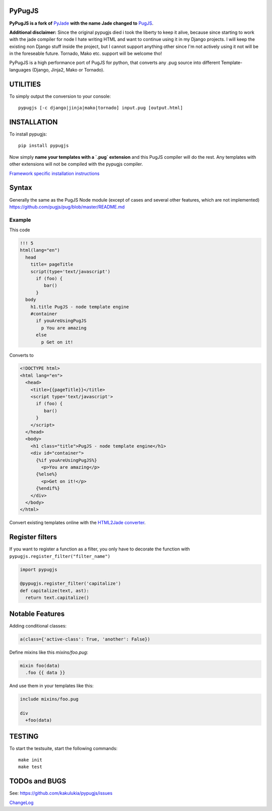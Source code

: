 PyPugJS |PyPiPackage|_ |BuildStatus|_ |Coverage|_
===================================================

.. |PyPiPackage| image:: https://badge.fury.io/py/pypugjs.svg
.. _PyPiPackage: https://badge.fury.io/py/pypugjs

.. |BuildStatus| image:: https://travis-ci.org/kakulukia/pypugjs.svg
.. _BuildStatus: https://travis-ci.org/kakulukia/pypugjs

.. |Coverage| image:: https://codecov.io/gh/kakulukia/pypugjs/branch/master/graph/badge.svg
.. _Coverage: https://codecov.io/gh/kakulukia/pypugjs

**PyPugJS is a fork of** `PyJade <http://github.com/syrusakbary/pyjade>`_
**with the name Jade changed to** `PugJS <https://github.com/pugjs/pug>`_.

**Additional disclaimer:** Since the original pypugjs died i took the liberty to keep it alive, because
since starting to work with the jade compiler for node I hate writing HTML and want to continue using it in my Django projects.
I will keep the existing non Django stuff inside the project, but I cannot support anything other since I'm not actively using
it not will be in the foreseable future. Tornado, Mako etc. support will be welcome tho!

PyPugJS is a high performance port of PugJS for python, that converts any .pug source into different
Template-languages (Django, Jinja2, Mako or Tornado).

UTILITIES
=========
To simply output the conversion to your console::

    pypugjs [-c django|jinja|mako|tornado] input.pug [output.html]

INSTALLATION
============

To install pypugjs::

    pip install pypugjs

Now simply **name your templates with a `.pug` extension** and this PugJS compiler
will do the rest.  Any templates with other extensions will not be compiled
with the pypugjs compiler.

`Framework specific installation instructions <docs/installation.rst>`_

Syntax
======

Generally the same as the PugJS Node module (except of cases and several other features, which are not implemented)
https://github.com/pugjs/pug/blob/master/README.md


Example
-------

This code

.. code:: pug

    !!! 5
    html(lang="en")
      head
        title= pageTitle
        script(type='text/javascript')
          if (foo) {
             bar()
          }
      body
        h1.title PugJS - node template engine
        #container
          if youAreUsingPugJS
            p You are amazing
          else
            p Get on it!


Converts to

.. code:: html

    <!DOCTYPE html>
    <html lang="en">
      <head>
        <title>{{pageTitle}}</title>
        <script type='text/javascript'>
          if (foo) {
             bar()
          }
        </script>
      </head>
      <body>
        <h1 class="title">PugJS - node template engine</h1>
        <div id="container">
          {%if youAreUsingPugJS%}
            <p>You are amazing</p>
          {%else%}
            <p>Get on it!</p>
          {%endif%}
        </div>
      </body>
    </html>

Convert existing templates online with the `HTML2Jade converter <http://www.html2jade.org/>`_.


Register filters
================

If you want to register a function as a filter, you only have to
decorate the function with ``pypugjs.register_filter("filter_name")``

.. code:: python

    import pypugjs

    @pypugjs.register_filter('capitalize')
    def capitalize(text, ast):
      return text.capitalize()


Notable Features
===================

Adding conditional classes:

.. code:: pug

    a(class={'active-class': True, 'another': False})

Define mixins like this *mixins/foo.pug*:

.. code:: pug

    mixin foo(data)
      .foo {{ data }}

And use them in your templates like this:

.. code:: pug

    include mixins/foo.pug

    div
      +foo(data)



TESTING
=======

To start the testsuite, start the following commands::

    make init
    make test

TODOs and BUGS
==============
See: https://github.com/kakulukia/pypugjs/issues

`ChangeLog <docs/HISTORY.rst>`_
